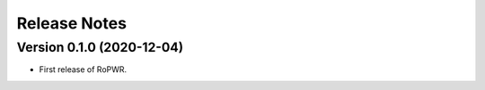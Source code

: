Release Notes
=============

Version 0.1.0 (2020-12-04)
--------------------------

* First release of RoPWR.
